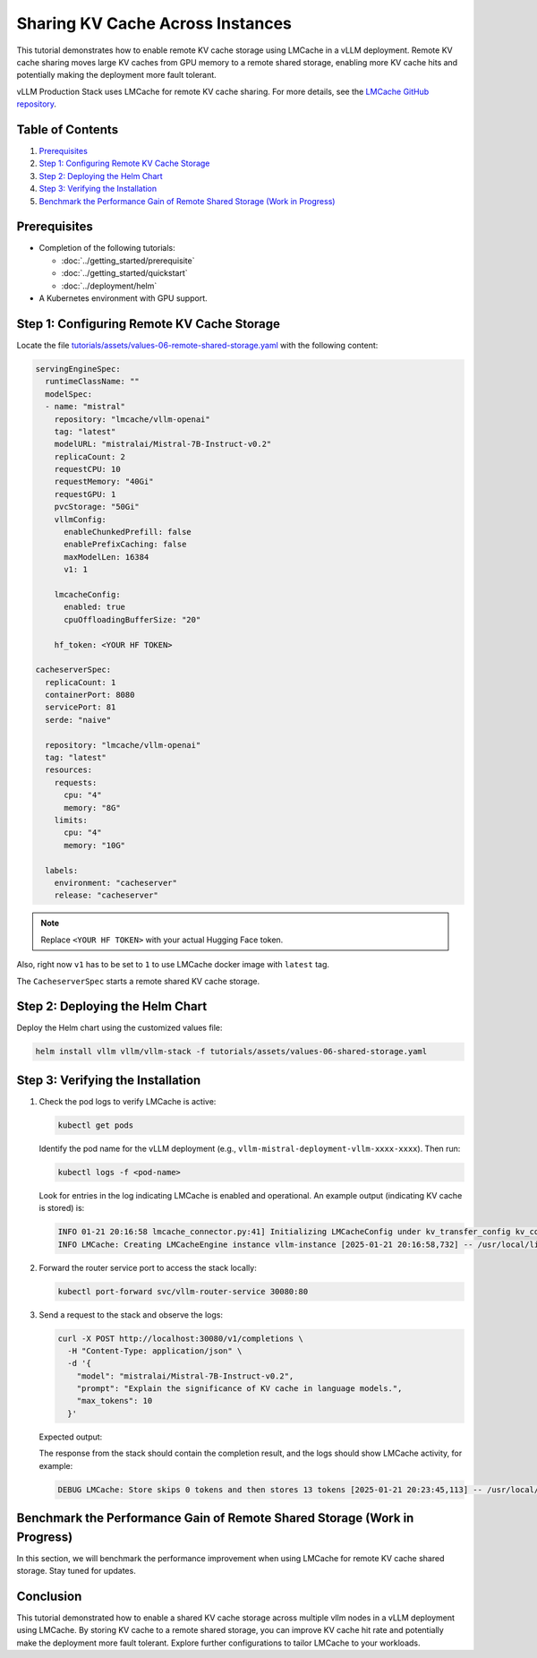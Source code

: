 Sharing KV Cache Across Instances
==================================

This tutorial demonstrates how to enable remote KV cache storage using LMCache in a vLLM deployment. Remote KV cache sharing moves large KV caches from GPU memory to a remote shared storage, enabling more KV cache hits and potentially making the deployment more fault tolerant.

vLLM Production Stack uses LMCache for remote KV cache sharing. For more details, see the `LMCache GitHub repository <https://github.com/LMCache/LMCache>`_.

Table of Contents
-----------------

1. Prerequisites_
2. `Step 1: Configuring Remote KV Cache Storage`_
3. `Step 2: Deploying the Helm Chart`_
4. `Step 3: Verifying the Installation`_
5. `Benchmark the Performance Gain of Remote Shared Storage (Work in Progress)`_

Prerequisites
-------------

- Completion of the following tutorials:

  - :doc:`../getting_started/prerequisite`
  - :doc:`../getting_started/quickstart`
  - :doc:`../deployment/helm`

- A Kubernetes environment with GPU support.

Step 1: Configuring Remote KV Cache Storage
--------------------------------------------

Locate the file `tutorials/assets/values-06-remote-shared-storage.yaml <https://github.com/vllm-project/production-stack/blob/main/tutorials/assets/values-06-remote-shared-storage.yaml>`_ with the following content:

.. code-block:: yaml

   servingEngineSpec:
     runtimeClassName: ""
     modelSpec:
     - name: "mistral"
       repository: "lmcache/vllm-openai"
       tag: "latest"
       modelURL: "mistralai/Mistral-7B-Instruct-v0.2"
       replicaCount: 2
       requestCPU: 10
       requestMemory: "40Gi"
       requestGPU: 1
       pvcStorage: "50Gi"
       vllmConfig:
         enableChunkedPrefill: false
         enablePrefixCaching: false
         maxModelLen: 16384
         v1: 1

       lmcacheConfig:
         enabled: true
         cpuOffloadingBufferSize: "20"

       hf_token: <YOUR HF TOKEN>

   cacheserverSpec:
     replicaCount: 1
     containerPort: 8080
     servicePort: 81
     serde: "naive"

     repository: "lmcache/vllm-openai"
     tag: "latest"
     resources:
       requests:
         cpu: "4"
         memory: "8G"
       limits:
         cpu: "4"
         memory: "10G"

     labels:
       environment: "cacheserver"
       release: "cacheserver"

.. note::
   Replace ``<YOUR HF TOKEN>`` with your actual Hugging Face token.

Also, right now ``v1`` has to be set to ``1`` to use LMCache docker image with ``latest`` tag.

The ``CacheserverSpec`` starts a remote shared KV cache storage.

Step 2: Deploying the Helm Chart
---------------------------------

Deploy the Helm chart using the customized values file:

.. code-block:: bash

   helm install vllm vllm/vllm-stack -f tutorials/assets/values-06-shared-storage.yaml

Step 3: Verifying the Installation
-----------------------------------

1. Check the pod logs to verify LMCache is active:

   .. code-block:: bash

      kubectl get pods

   Identify the pod name for the vLLM deployment (e.g., ``vllm-mistral-deployment-vllm-xxxx-xxxx``). Then run:

   .. code-block:: bash

      kubectl logs -f <pod-name>

   Look for entries in the log indicating LMCache is enabled and operational. An example output (indicating KV cache is stored) is:

   .. code-block:: text

      INFO 01-21 20:16:58 lmcache_connector.py:41] Initializing LMCacheConfig under kv_transfer_config kv_connector='LMCacheConnector' kv_buffer_device='cuda' kv_buffer_size=1000000000.0 kv_role='kv_both' kv_rank=None kv_parallel_size=1 kv_ip='127.0.0.1' kv_port=14579
      INFO LMCache: Creating LMCacheEngine instance vllm-instance [2025-01-21 20:16:58,732] -- /usr/local/lib/python3.12/dist-packages/lmcache/experimental/cache_engine.py:237

2. Forward the router service port to access the stack locally:

   .. code-block:: bash

      kubectl port-forward svc/vllm-router-service 30080:80

3. Send a request to the stack and observe the logs:

   .. code-block:: bash

      curl -X POST http://localhost:30080/v1/completions \
        -H "Content-Type: application/json" \
        -d '{
          "model": "mistralai/Mistral-7B-Instruct-v0.2",
          "prompt": "Explain the significance of KV cache in language models.",
          "max_tokens": 10
        }'

   Expected output:

   The response from the stack should contain the completion result, and the logs should show LMCache activity, for example:

   .. code-block:: text

      DEBUG LMCache: Store skips 0 tokens and then stores 13 tokens [2025-01-21 20:23:45,113] -- /usr/local/lib/python3.12/dist-packages/lmcache/integration/vllm/vllm_adapter.py:490

Benchmark the Performance Gain of Remote Shared Storage (Work in Progress)
---------------------------------------------------------------------------

In this section, we will benchmark the performance improvement when using LMCache for remote KV cache shared storage. Stay tuned for updates.

Conclusion
----------

This tutorial demonstrated how to enable a shared KV cache storage across multiple vllm nodes in a vLLM deployment using LMCache. By storing KV cache to a remote shared storage, you can improve KV cache hit rate and potentially make the deployment more fault tolerant. Explore further configurations to tailor LMCache to your workloads.
